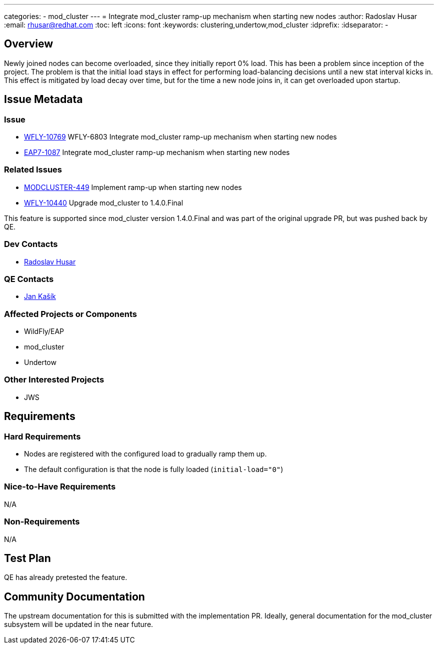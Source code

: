 ---
categories:
  - mod_cluster
---
= Integrate mod_cluster ramp-up mechanism when starting new nodes
:author:            Radoslav Husar
:email:             rhusar@redhat.com
:toc:               left
:icons:             font
:keywords:          clustering,undertow,mod_cluster
:idprefix:
:idseparator:       -

== Overview

Newly joined nodes can become overloaded, since they initially report 0% load.
This has been a problem since inception of the project.
The problem is that the initial load stays in effect for performing load-balancing decisions until a new stat interval kicks in.
This effect is mitigated by load decay over time, but for the time a new node joins in, it can get overloaded upon startup.

== Issue Metadata

=== Issue

* https://issues.redhat.com/browse/WFLY-10769[WFLY-10769] WFLY-6803 Integrate mod_cluster ramp-up mechanism when starting new nodes
* https://issues.redhat.com/browse/EAP7-1087[EAP7-1087] Integrate mod_cluster ramp-up mechanism when starting new nodes

=== Related Issues

* https://issues.redhat.com/browse/MODCLUSTER-449[MODCLUSTER-449] Implement ramp-up when starting new nodes
* https://issues.redhat.com/browse/WFLY-10440[WFLY-10440] Upgrade mod_cluster to 1.4.0.Final

This feature is supported since mod_cluster version 1.4.0.Final and was part of the original upgrade PR,
but was pushed back by QE.

=== Dev Contacts

* mailto:rhusar@redhat.com[Radoslav Husar]

=== QE Contacts

* mailto:jkasik@redhat.com[Jan Kašík]

=== Affected Projects or Components

* WildFly/EAP
* mod_cluster
* Undertow

=== Other Interested Projects

* JWS

== Requirements

=== Hard Requirements

* Nodes are registered with the configured load to gradually ramp them up.
* The default configuration is that the node is fully loaded (`initial-load="0"`)

=== Nice-to-Have Requirements

N/A

=== Non-Requirements

N/A

== Test Plan

QE has already pretested the feature.

== Community Documentation

The upstream documentation for this is submitted with the implementation PR.
Ideally, general documentation for the mod_cluster subsystem will be updated in the near future.
